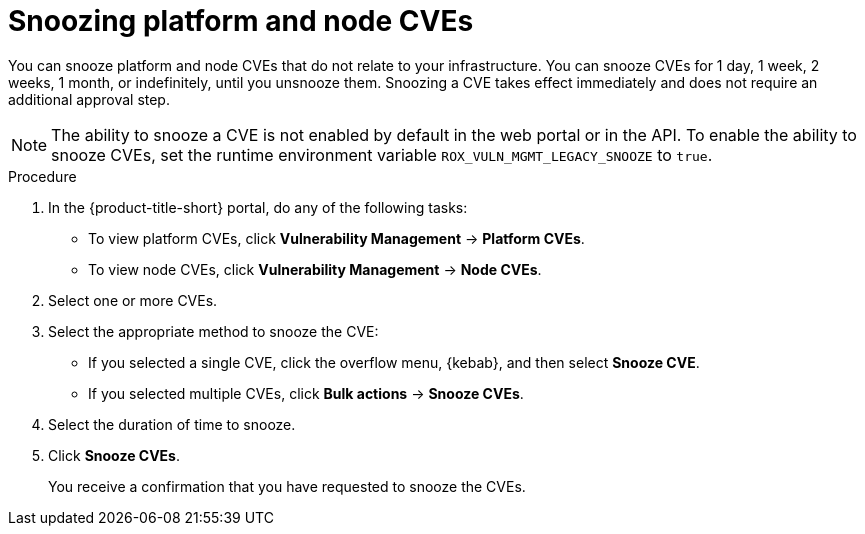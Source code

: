 // Module included in the following assemblies:
//
// * operating/manage-vulnerabilities/common-vuln-management-tasks.adoc
:_mod-docs-content-type: PROCEDURE

[id="snooze-cves-vm20_{context}"]
= Snoozing platform and node CVEs

[role="_abstract"]
You can snooze platform and node CVEs that do not relate to your infrastructure. You can snooze CVEs for 1 day, 1 week, 2 weeks, 1 month, or indefinitely, until you unsnooze them. Snoozing a CVE takes effect immediately and does not require an additional approval step.

[NOTE]
====
The ability to snooze a CVE is not enabled by default in the web portal or in the API. To enable the ability to snooze CVEs, set the runtime environment variable `ROX_VULN_MGMT_LEGACY_SNOOZE` to `true`.
====

.Procedure

. In the {product-title-short} portal, do any of the following tasks:
* To view platform CVEs, click *Vulnerability Management* -> *Platform CVEs*.
* To view node CVEs, click *Vulnerability Management* -> *Node CVEs*.
. Select one or more CVEs.
. Select the appropriate method to snooze the CVE:
* If you selected a single CVE, click the overflow menu, {kebab}, and then select *Snooze CVE*.
* If you selected multiple CVEs, click *Bulk actions* -> *Snooze CVEs*.
. Select the duration of time to snooze.
. Click *Snooze CVEs*.
+
You receive a confirmation that you have requested to snooze the CVEs.
